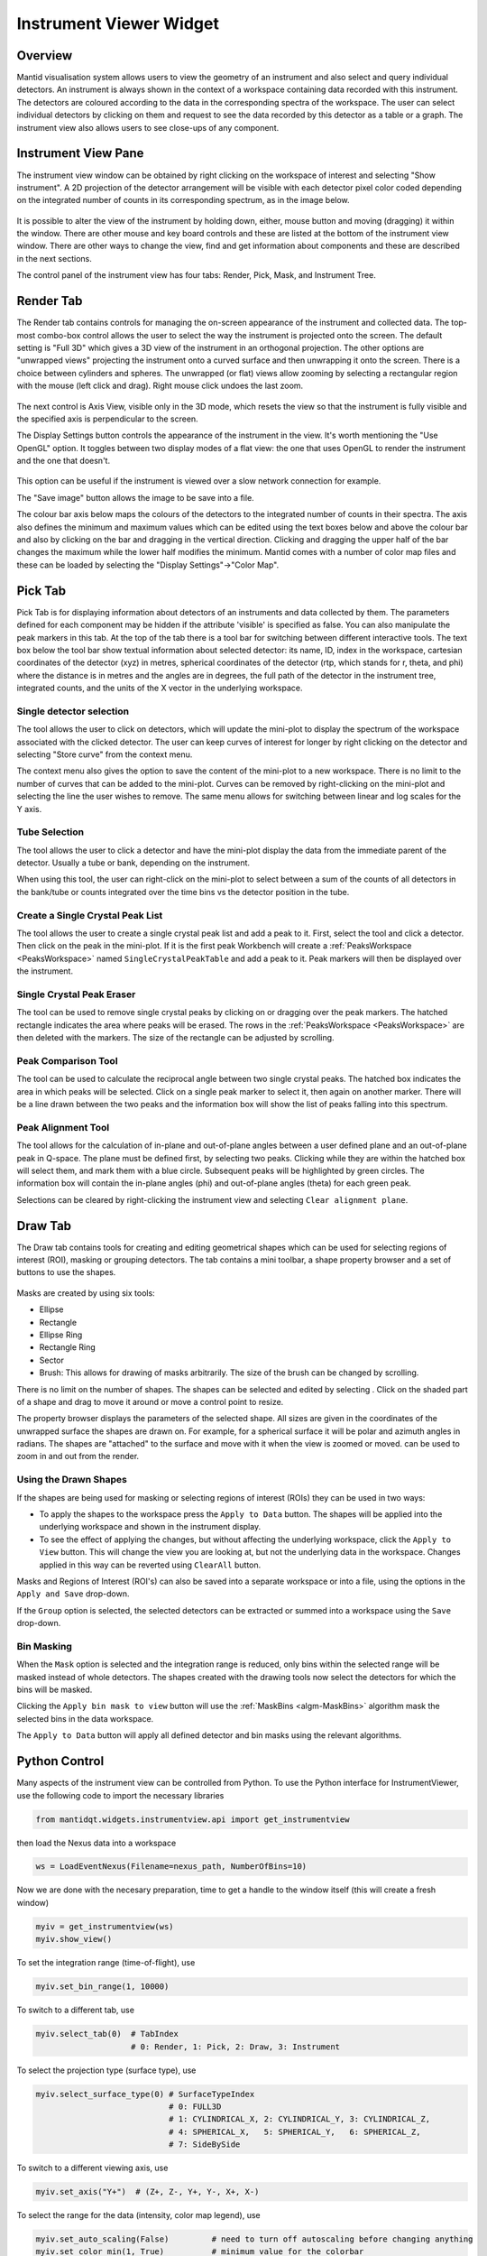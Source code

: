 .. _InstrumentViewer:

========================
Instrument Viewer Widget
========================

Overview
--------

Mantid visualisation system allows users to view the geometry of an instrument and also select and query individual detectors.
An instrument is always shown in the context of a workspace containing data recorded with this instrument.
The detectors are coloured according to the data in the corresponding spectra of the workspace.
The user can select individual detectors by clicking on them and request to see the data recorded by this detector as a table or a graph.
The instrument view also allows users to see close-ups of any component.


Instrument View Pane
--------------------
The instrument view window can be obtained by right clicking on the workspace of interest and selecting "Show instrument".
A 2D projection of the detector arrangement will be visible with each detector pixel color coded depending on the integrated number of counts in its corresponding spectrum, as in the image below.

.. figure:: ../images/Workbench/InstrumentViewer/Overview.png
    :align: center
    :width: 635

It is possible to alter the view of the instrument by holding down, either, mouse button and moving (dragging) it within the window.
There are other mouse and key board controls and these are listed at the bottom of the instrument view window.
There are other ways to change the view, find and get information about components and these are described in the next sections.

The control panel of the instrument view has four tabs: Render, Pick, Mask, and Instrument Tree.


Render Tab
----------
The Render tab contains controls for managing the on-screen appearance of the instrument and collected data.
The top-most combo-box control allows the user to select the way the instrument is projected onto the screen.
The default setting is "Full 3D" which gives a 3D view of the instrument in an orthogonal projection.
The other options are "unwrapped views" projecting the instrument onto a curved surface and then unwrapping it onto the screen.
There is a choice between cylinders and spheres.
The unwrapped (or flat) views allow zooming by selecting a rectangular region with the mouse (left click and drag).
Right mouse click undoes the last zoom.

.. figure:: ../images/Workbench/InstrumentViewer/RenderTab.png
    :align: center
    :width: 635

The next control is Axis View, visible only in the 3D mode, which resets the view so that the instrument is fully visible and the specified axis is perpendicular to the screen.

The Display Settings button controls the appearance of the instrument in the view.
It's worth mentioning the "Use OpenGL" option.
It toggles between two display modes of a flat view: the one that uses OpenGL to render the instrument and the one that doesn't.

.. figure:: ../images/Workbench/InstrumentViewer/DisplaySettings.png
    :align: center
    :width: 635

This option can be useful if the instrument is viewed over a slow network connection for example.

The "Save image" button allows the image to be save into a file.

The colour bar axis below maps the colours of the detectors to the integrated number of counts in their spectra.
The axis also defines the minimum and maximum values which can be edited using the text boxes below and above the colour bar and also by clicking on the bar and dragging in the vertical direction.
Clicking and dragging the upper half of the bar changes the maximum while the lower half modifies the minimum.
Mantid comes with a number of color map files and these can be loaded by selecting the "Display Settings"->"Color Map".


.. _instrumentviewer_pick_tab:

Pick Tab
--------
Pick Tab is for displaying information about detectors of an instruments and data collected by them. The parameters defined for each component may be hidden if the attribute 'visible' is specified as false. You can also manipulate the peak markers in this tab.
At the top of the tab there is a tool bar for switching between different interactive tools.
The text box below the tool bar show textual information about selected detector: its name, ID, index in the workspace, cartesian coordinates of the detector (xyz) in metres, spherical coordinates of the detector (rtp, which stands for r, \theta, and \phi) where the distance is in metres and the angles are in degrees, the full path of the detector in the instrument tree, integrated counts, and the units of the X vector in the underlying workspace.

.. figure:: ../images/Workbench/InstrumentViewer/PickTab.png
    :align: center
    :width: 635

Single detector selection
#########################

The |singlePixel| tool allows the user to click on detectors, which will update the mini-plot to display the spectrum of the workspace
associated with the clicked detector. The user can keep curves of interest for longer by right clicking on the detector and selecting "Store curve"
from the context menu.

The context menu also gives the option to save the content of the mini-plot to a new workspace. There is no limit to the number of curves
that can be added to the mini-plot. Curves can be removed by right-clicking on the mini-plot and selecting the line the user wishes to remove. The same
menu allows for switching between linear and log scales for the Y axis.

.. |singlePixel| image:: ../images/PickTabPickPixelButton.png

Tube Selection
##############

The |tubeBank| tool allows the user to click a detector and have the mini-plot display the data from the immediate parent of the
detector. Usually a tube or bank, depending on the instrument.

When using this tool, the user can right-click on the mini-plot to select between a sum of the counts of all detectors in the bank/tube or counts integrated
over the time bins vs the detector position in the tube.

.. |tubeBank| image:: ../images/PickTabPickTubeButton.png

.. image:: ../images/Workbench/InstrumentViewer/PickTubeContextMenu.png

Create a Single Crystal Peak List
#################################

The |singleCrystal| tool allows the user to create a single crystal peak list and add a peak to it. First, select the tool and click a detector. Then
click on the peak in the mini-plot. If it is the first peak Workbench will create a :ref:`PeaksWorkspace <PeaksWorkspace>` named ``SingleCrystalPeakTable``
and add a peak to it. Peak markers will then be displayed over the instrument.

.. |singleCrystal| image:: ../images/PickTabAddPeakButton.png

.. image:: ../images/Workbench/InstrumentViewer/SingleCrystalPeakExample.png

Single Crystal Peak Eraser
##########################

The |eraser| tool can be used to remove single crystal peaks by clicking on or dragging over the peak markers. The hatched rectangle indicates the
area where peaks will be erased. The rows in the :ref:`PeaksWorkspace <PeaksWorkspace>` are then deleted with the markers. The size of the rectangle
can be adjusted by scrolling.

.. |eraser| image:: ../images/PickTabEraseButton.png

Peak Comparison Tool
####################

The |peakComparison| tool can be used to calculate the reciprocal angle between two single crystal peaks. The hatched box indicates the area in which peaks
will be selected. Click on a single peak marker to select it, then again on another marker. There will be a line drawn between the two peaks and the information
box will show the list of peaks falling into this spectrum.

.. |peakComparison| image:: ../images/PickTabCPCompare.png

.. image:: ../images/Workbench/InstrumentViewer/PeakComparisonExample.png

Peak Alignment Tool
###################

The |peakAlign| tool allows for the calculation of in-plane and out-of-plane angles between a user defined plane and an out-of-plane peak in Q-space. The plane
must be defined first, by selecting two peaks. Clicking while they are within the hatched box will select them, and mark them with a blue circle. Subsequent peaks
will be highlighted by green circles. The information box will contain the in-plane angles (phi) and out-of-plane angles (theta) for each green peak.

Selections can be cleared by right-clicking the instrument view and selecting ``Clear alignment plane``.

.. |peakAlign| image:: ../images/PickTabCPAlign.png

.. image:: ../images/Workbench/InstrumentViewer/PeaksAlignmentExample.png


.. _instrumentviewer_draw_tab:

Draw Tab
--------

.. |ellipse| image:: ../images/PickTabEllipseButton.png
.. |rectangle| image:: ../images/PickTabRectButton.png
.. |ellipseRing| image:: ../images/PickTabElRingButton.png
.. |rectangleRing| image:: ../images/PickTabRectRingButton.png
.. |sector| image:: ../images/PickTabSectorButton.png
.. |arbitrary| image:: ../images/PickTabArbitraryShape.png

The Draw tab contains tools for creating and editing geometrical shapes which can be used for selecting regions of interest (ROI), masking or grouping detectors.
The tab contains a mini toolbar, a shape property browser and a set of buttons to use the shapes.

.. figure:: ../images/Workbench/InstrumentViewer/DrawTab.png
    :align: center
    :width: 635

Masks are created by using six tools:

- |ellipse| Ellipse
- |rectangle| Rectangle
- |ellipseRing| Ellipse Ring
- |rectangleRing| Rectangle Ring
- |sector| Sector
- |arbitrary| Brush: This allows for drawing of masks arbitrarily. The size of the brush can be changed by scrolling.

There is no limit on the number of shapes. The shapes can be selected and edited by selecting |edit|.
Click on the shaded part of a shape and drag to move it around or move a control point to resize.

.. |edit| image:: ../images/PickTabEditButton.png

.. image:: ../images/Workbench/InstrumentViewer/DrawShapesExample.jpg

The property browser displays the parameters of the selected shape. All sizes are given in the coordinates of the unwrapped surface the shapes are drawn on.
For example, for a spherical surface it will be polar and azimuth angles in radians. The shapes are "attached" to the surface and move with it when the view is zoomed or moved.
|zoom| can be used to zoom in and out from the render.

.. |zoom| image:: ../images/PickTabZoomButton.png

.. image:: ../images/Workbench/InstrumentViewer/DrawPropertyBrowser.png

Using the Drawn Shapes
######################

If the shapes are being used for masking or selecting regions of interest (ROIs) they can be used in two ways:


- To apply the shapes to the workspace press the ``Apply to Data`` button. The shapes will be applied into the underlying workspace and shown in the instrument display.
- To see the effect of applying the changes, but without affecting the underlying workspace, click the ``Apply to View`` button.
  This will change the view you are looking at, but not the underlying data in the workspace. Changes applied in this way can be reverted using ``ClearAll`` button.


Masks and Regions of Interest (ROI's) can also be saved into a separate workspace or into a file, using the options in the ``Apply and Save`` drop-down.

If the ``Group`` option is selected, the selected detectors can be extracted or summed into a workspace using the ``Save`` drop-down.


Bin Masking
###########

When the ``Mask`` option is selected and the integration range is reduced, only bins within the selected range will be masked instead of whole detectors.
The shapes created with the drawing tools now select the detectors for which the bins will be masked.

Clicking the ``Apply bin mask to view`` button will use the :ref:`MaskBins <algm-MaskBins>` algorithm mask the selected bins in the data workspace.


.. image:: ../images/Workbench/InstrumentViewer/DrawBinMask.png


The ``Apply to Data`` button will apply all defined detector and bin masks using the relevant algorithms.

Python Control
--------------
Many aspects of the instrument view can be controlled from Python.
To use the Python interface for InstrumentViewer, use the following code to import the necessary libraries

.. code-block:: python

  from mantidqt.widgets.instrumentview.api import get_instrumentview

then load the Nexus data into a workspace

.. code-block:: python

  ws = LoadEventNexus(Filename=nexus_path, NumberOfBins=10)

Now we are done with the necesary preparation, time to get a handle to the window itself (this will create a fresh window)

.. code-block:: python

  myiv = get_instrumentview(ws)
  myiv.show_view()

To set the integration range (time-of-flight), use

.. code-block:: python

  myiv.set_bin_range(1, 10000)

To switch to a different tab, use

.. code-block:: python

  myiv.select_tab(0)  # TabIndex
                      # 0: Render, 1: Pick, 2: Draw, 3: Instrument

To select the projection type (surface type), use

.. code-block:: python

  myiv.select_surface_type(0) # SurfaceTypeIndex
                              # 0: FULL3D
                              # 1: CYLINDRICAL_X, 2: CYLINDRICAL_Y, 3: CYLINDRICAL_Z,
                              # 4: SPHERICAL_X,   5: SPHERICAL_Y,   6: SPHERICAL_Z,
                              # 7: SideBySide

To switch to a different viewing axis, use

.. code-block:: python

  myiv.set_axis("Y+")  # (Z+, Z-, Y+, Y-, X+, X-)

To select the range for the data (intensity, color map legend), use

.. code-block:: python

  myiv.set_auto_scaling(False)         # need to turn off autoscaling before changing anything
  myiv.set_color_min(1, True)          # minimum value for the colorbar
  myiv.set_color_max(1000, True)       # maximum value for the colorbar
  myiv.set_color_range(1, 1000, True)  # full range of the colorbar
  myiv.set_color_scale(0)              # color legend scale type
                                       # 0: Linear, 1: SymmetricLog10, 2: Power

To start the app outside ``MantidWorkbench``, use the following code snippet as a starting point

.. code-block:: python

  import sys
  from mantidqt.gui_helper import get_qapplication
  from mantid.simpleapi import LoadEventNexus
  from mantidqt.widgets.instrumentview.api import get_instrumentview
  # check if launched within Workbench, if not return a parent QApp for this widget
  # to attach to
  app, within_mantid = get_qapplication()
  # prepare a valid workspace from any nexus file
  nexus_path = '/SNS/EQSANS/shared/sans-backend/data/new/ornl/sans/hfir/gpsans/CG2_9177.nxs.h5'
  ws = LoadEventNexus(Filename=nexus_path, NumberOfBins=10)
  # setup the instrument view
  myiv = get_instrumentview(ws)
  # to open the app
  myiv.show_view()
  # select tab
  myiv.select_tab(0)
  # select projection (surface type)
  myiv.select_surface_type(0)
  # select axis
  myiv.set_axis("Z-")
  # select the range for the data (intensity, color map legend)
  myiv.set_auto_scaling(False)
  myiv.set_color_min(1, True)
  myiv.set_color_max(1000, True)
  myiv.set_color_range(1, 1000, True)
  myiv.set_color_scale(0)
  # select the integration range (time of flight)
  myiv.set_bin_range(1, 10000)
  # if running as a standalone app, start the QApp
  if not within_mantid:
    myiv.reset_view()
    sys.exit(app.exec_())

NOTE: If the instrument view app is launched outside ``MantidWorkbench`` on RHEL_7, the user need click on the viewing widget to get it rendered properly.
For other OS, the instrument viewing widget should display the instrument properly upon launching.
